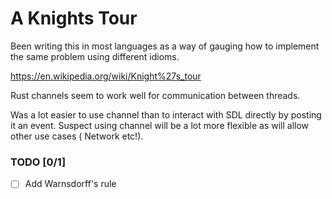 

* A Knights Tour

  Been writing this in most languages as a way of gauging how to
  implement the same problem using different idioms.

  https://en.wikipedia.org/wiki/Knight%27s_tour

  Rust channels seem to work well for communication between threads.

  Was a lot easier to use channel than to interact with SDL directly
  by posting it an event. Suspect using channel will be a lot more
  flexible as will allow other use cases ( Network etc!).

*** TODO [0/1]
    - [ ] Add Warnsdorff's rule
